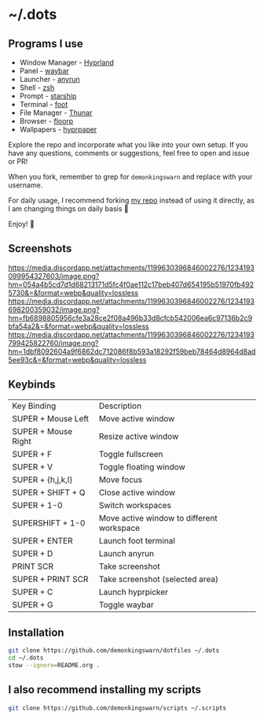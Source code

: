* ~/.dots

** Programs I use

- Window Manager - [[https://github.com/hyprwm/Hyprland][Hyprland]]
- Panel - [[https://github.com/Alexays/Waybar][waybar]]
- Launcher - [[https://github.com/Kirottu/anyrun][anyrun]]
- Shell - [[https://github.com/zsh-users/zsh][zsh]]
- Prompt - [[https://github.com/starship/starship][starship]]
- Terminal - [[https://codeberg.org/dnkl/foot][foot]]
- File Manager - [[https://gitlab.xfce.org/xfce/thunar][Thunar]]
- Browser - [[https://github.com/Floorp-Projects/Floorp][floorp]]
- Wallpapers - [[https://github.com/hyprwm/hyprpaper][hyprpaper]]

Explore the repo and incorporate what you like into your own setup. If you have any questions, comments or suggestions, feel free to open and issue or PR!

When you fork, remember to grep for =demonkingswarn= and replace with your username.

For daily usage, I recommend forking [[https://github.com/demonkingswarn/dotfiles][my repo]] instead of using it directly, as I am changing things on daily basis 🙂

Enjoy! 🚀

** Screenshots

[[https://media.discordapp.net/attachments/1199630396846002276/1234193099954327603/image.png?hm=054a4b5cd7d1d68213171d5fc4f0ae112c17beb407d654195b51970fb4925730&=&format=webp&quality=lossless]]
[[https://media.discordapp.net/attachments/1199630396846002276/1234193698200359032/image.png?hm=fb6898805956cfe3a28ce2f08a496b33d8cfcb542006ea6c97136b2c9bfa54a2&=&format=webp&quality=lossless]]
[[https://media.discordapp.net/attachments/1199630396846002276/1234193799425822760/image.png?hm=1dbf8092604a9f6862dc712086f8b593a18292f59beb78464d8964d8ad5ee93c&=&format=webp&quality=lossless]]

** Keybinds

| Key Binding         | Description                               |
| SUPER + Mouse Left  | Move active window                        |
| SUPER + Mouse Right | Resize active window                      |
| SUPER + F           | Toggle fullscreen                         |
| SUPER + V           | Toggle floating window                    |
| SUPER + {h,j,k,l}   | Move focus                                |
| SUPER + SHIFT + Q   | Close active  window                      |
| SUPER + 1-0         | Switch workspaces                         |
| SUPERSHIFT + 1-0    | Move active window to different workspace |
| SUPER + ENTER       | Launch foot terminal                      |
| SUPER + D           | Launch anyrun                             |
| PRINT SCR           | Take screenshot                           |
| SUPER + PRINT SCR   | Take screenshot (selected area)           |
| SUPER + C           | Launch hyprpicker                         |
| SUPER + G           | Toggle waybar                             |

** Installation

#+begin_src sh
git clone https://github.com/demonkingswarn/dotfiles ~/.dots
cd ~/.dots
stow --ignore=README.org .
#+end_src

** I also recommend installing my scripts

#+begin_src sh
git clone https://github.com/demonkingswarn/scripts ~/.scripts
#+end_src


